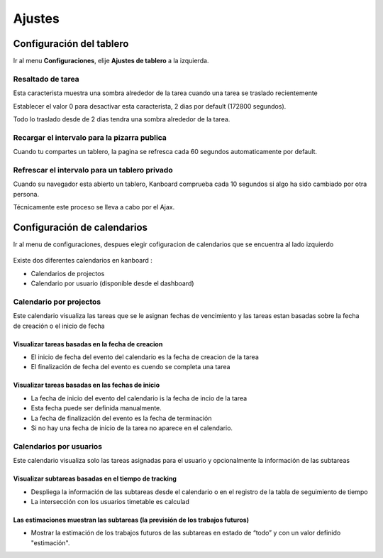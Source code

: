 Ajustes
=======

Configuración del tablero
-------------------------

Ir al menu **Configuraciones**, elije **Ajustes de tablero** a la
izquierda.

.. figure:: /_static/board-settings.png
   :alt: Board settings

Resaltado de tarea
~~~~~~~~~~~~~~~~~~

Esta caracterista muestra una sombra alrededor de la tarea cuando una
tarea se traslado recientemente

Establecer el valor 0 para desactivar esta caracterista, 2 dias por
default (172800 segundos).

Todo lo traslado desde de 2 dias tendra una sombra alrededor de la
tarea.

Recargar el intervalo para la pizarra publica
~~~~~~~~~~~~~~~~~~~~~~~~~~~~~~~~~~~~~~~~~~~~~

Cuando tu compartes un tablero, la pagina se refresca cada 60 segundos
automaticamente por default.

Refrescar el intervalo para un tablero privado
~~~~~~~~~~~~~~~~~~~~~~~~~~~~~~~~~~~~~~~~~~~~~~

Cuando su navegador esta abierto un tablero, Kanboard comprueba cada 10
segundos si algo ha sido cambiado por otra persona.

Técnicamente este proceso se lleva a cabo por el Ajax.

Configuración de calendarios
----------------------------

Ir al menu de configuraciones, despues elegir cofiguracion de
calendarios que se encuentra al lado izquierdo

.. figure:: /_static/calendar-settings.png
   :alt: Configuración de calendarios

Existe dos diferentes calendarios en kanboard :

-  Calendarios de projectos
-  Calendario por usuario (disponible desde el dashboard)

Calendario por projectos
~~~~~~~~~~~~~~~~~~~~~~~~

Este calendario visualiza las tareas que se le asignan fechas de
vencimiento y las tareas estan basadas sobre la fecha de creación o el
inicio de fecha

Visualizar tareas basadas en la fecha de creacion
'''''''''''''''''''''''''''''''''''''''''''''''''

-  El inicio de fecha del evento del calendario es la fecha de creacion
   de la tarea
-  El finalización de fecha del evento es cuendo se completa una tarea

Visualizar tareas basadas en las fechas de inicio
'''''''''''''''''''''''''''''''''''''''''''''''''

-  La fecha de inicio del evento del calendario is la fecha de incio de
   la tarea
-  Esta fecha puede ser definida manualmente.
-  La fecha de finalización del evento es la fecha de terminación
-  Si no hay una fecha de inicio de la tarea no aparece en el
   calendario.

Calendarios por usuarios
~~~~~~~~~~~~~~~~~~~~~~~~

Este calendario visualiza solo las tareas asignadas para el usuario y
opcionalmente la información de las subtareas

Visualizar subtareas basadas en el tiempo de tracking
'''''''''''''''''''''''''''''''''''''''''''''''''''''

-  Despliega la información de las subtareas desde el calendario o en el
   registro de la tabla de seguimiento de tiempo
-  La intersección con los usuarios timetable es calculad

Las estimaciones muestran las subtareas (la previsión de los trabajos futuros)
''''''''''''''''''''''''''''''''''''''''''''''''''''''''''''''''''''''''''''''

-  Mostrar la estimación de los trabajos futuros de las subtareas en
   estado de “todo” y con un valor definido "estimación".
